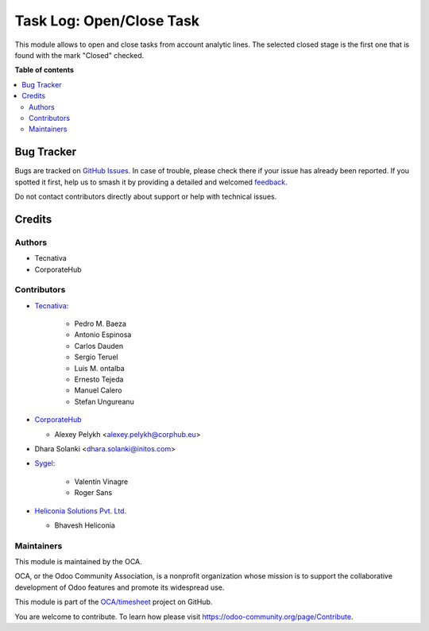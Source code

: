=========================
Task Log: Open/Close Task
=========================

.. 
   !!!!!!!!!!!!!!!!!!!!!!!!!!!!!!!!!!!!!!!!!!!!!!!!!!!!
   !! This file is generated by oca-gen-addon-readme !!
   !! changes will be overwritten.                   !!
   !!!!!!!!!!!!!!!!!!!!!!!!!!!!!!!!!!!!!!!!!!!!!!!!!!!!
   !! source digest: sha256:4aebd5193b65430303797218c991a49c3c7d0d4333644bbc390432237e36d19c
   !!!!!!!!!!!!!!!!!!!!!!!!!!!!!!!!!!!!!!!!!!!!!!!!!!!!

.. |badge1| image:: https://img.shields.io/badge/maturity-Beta-yellow.png
    :target: https://odoo-community.org/page/development-status
    :alt: Beta
.. |badge2| image:: https://img.shields.io/badge/licence-AGPL--3-blue.png
    :target: http://www.gnu.org/licenses/agpl-3.0-standalone.html
    :alt: License: AGPL-3
.. |badge3| image:: https://img.shields.io/badge/github-OCA%2Ftimesheet-lightgray.png?logo=github
    :target: https://github.com/OCA/timesheet/tree/18.0/hr_timesheet_task_stage
    :alt: OCA/timesheet
.. |badge4| image:: https://img.shields.io/badge/weblate-Translate%20me-F47D42.png
    :target: https://translation.odoo-community.org/projects/timesheet-18-0/timesheet-18-0-hr_timesheet_task_stage
    :alt: Translate me on Weblate
.. |badge5| image:: https://img.shields.io/badge/runboat-Try%20me-875A7B.png
    :target: https://runboat.odoo-community.org/builds?repo=OCA/timesheet&target_branch=18.0
    :alt: Try me on Runboat

|badge1| |badge2| |badge3| |badge4| |badge5|

This module allows to open and close tasks from account analytic lines.
The selected closed stage is the first one that is found with the mark
"Closed" checked.

**Table of contents**

.. contents::
   :local:

Bug Tracker
===========

Bugs are tracked on `GitHub Issues <https://github.com/OCA/timesheet/issues>`_.
In case of trouble, please check there if your issue has already been reported.
If you spotted it first, help us to smash it by providing a detailed and welcomed
`feedback <https://github.com/OCA/timesheet/issues/new?body=module:%20hr_timesheet_task_stage%0Aversion:%2018.0%0A%0A**Steps%20to%20reproduce**%0A-%20...%0A%0A**Current%20behavior**%0A%0A**Expected%20behavior**>`_.

Do not contact contributors directly about support or help with technical issues.

Credits
=======

Authors
-------

* Tecnativa
* CorporateHub

Contributors
------------

- `Tecnativa <https://www.tecnativa.com>`__:

     - Pedro M. Baeza
     - Antonio Espinosa
     - Carlos Dauden
     - Sergio Teruel
     - Luis M. ontalba
     - Ernesto Tejeda
     - Manuel Calero
     - Stefan Ungureanu

- `CorporateHub <https://corporatehub.eu/>`__

  - Alexey Pelykh <alexey.pelykh@corphub.eu>

- Dhara Solanki <dhara.solanki@initos.com>

- `Sygel <https://www.sygel.es>`__:

     - Valentín Vinagre
     - Roger Sans

- `Heliconia Solutions Pvt. Ltd. <https://www.heliconia.io>`__

  - Bhavesh Heliconia

Maintainers
-----------

This module is maintained by the OCA.

.. image:: https://odoo-community.org/logo.png
   :alt: Odoo Community Association
   :target: https://odoo-community.org

OCA, or the Odoo Community Association, is a nonprofit organization whose
mission is to support the collaborative development of Odoo features and
promote its widespread use.

This module is part of the `OCA/timesheet <https://github.com/OCA/timesheet/tree/18.0/hr_timesheet_task_stage>`_ project on GitHub.

You are welcome to contribute. To learn how please visit https://odoo-community.org/page/Contribute.

